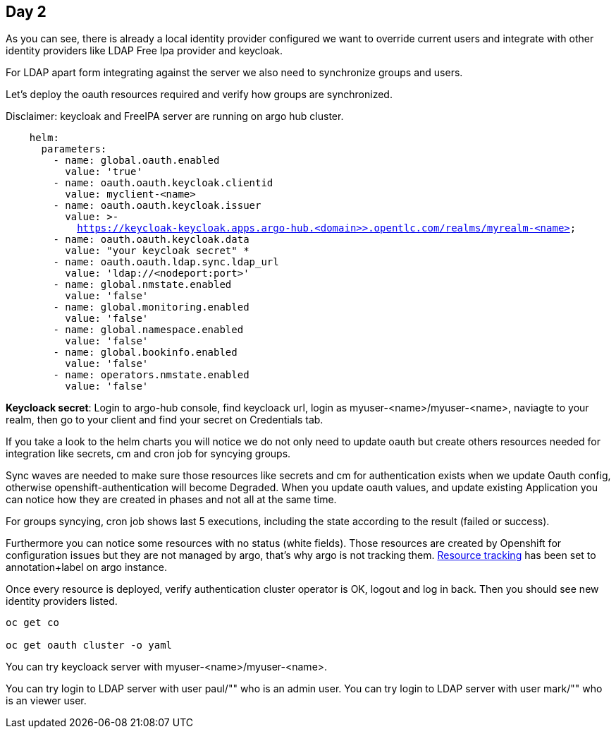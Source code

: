 == Day 2

As you can see, there is already a local identity provider configured we want to override current users and integrate with other identity providers like LDAP Free Ipa provider and keycloak.

For LDAP apart form integrating against the server we also need to synchronize groups and users.

Let's deploy the oauth resources required and verify how groups are synchronized.

Disclaimer: keycloak and FreeIPA server are running on argo hub cluster.

[.lines_7]
[.console-input]
[source, java,subs="+macros,+attributes"]
----
    helm:
      parameters:
        - name: global.oauth.enabled
          value: 'true'
        - name: oauth.oauth.keycloak.clientid
          value: myclient-<name>
        - name: oauth.oauth.keycloak.issuer
          value: >-
            https://keycloak-keycloak.apps.argo-hub.<domain>>.opentlc.com/realms/myrealm-<name>
        - name: oauth.oauth.keycloak.data
          value: "your keycloak secret" *
        - name: oauth.oauth.ldap.sync.ldap_url
          value: 'ldap://<nodeport:port>'        
        - name: global.nmstate.enabled
          value: 'false'
        - name: global.monitoring.enabled
          value: 'false'     
        - name: global.namespace.enabled
          value: 'false'                         
        - name: global.bookinfo.enabled
          value: 'false'     
        - name: operators.nmstate.enabled
          value: 'false'      
---- 

*Keycloack secret*: Login to argo-hub console, find keycloack url, login as myuser-<name>/myuser-<name>, naviagte to your realm, then go to your client and  find your secret on Credentials tab.

If you take a look to the helm charts you will notice we do not only need to update oauth but create others resources needed for integration like secrets, cm and cron job for syncying groups.

Sync waves are needed to make sure those resources like secrets and cm for authentication exists when we update Oauth config, otherwise openshift-authentication will become Degraded.
When you update oauth values, and update existing Application you can notice how they are created in phases and not all at the same time.

For groups syncying, cron job shows last 5 executions, including the state according to the result (failed or success).

Furthermore you can notice some resources with no status (white fields). Those resources are created by Openshift for configuration issues but they are not managed by argo, that's why argo is not tracking them.
https://argo-cd.readthedocs.io/en/stable/user-guide/resource_tracking/[Resource tracking] has been set to annotation+label on argo instance.

Once every resource is deployed, verify authentication cluster operator is OK, logout and log in back. Then you should see new identity providers listed.

[.lines_7]
[.console-input]
[source, java,subs="+macros,+attributes"]
----
oc get co

oc get oauth cluster -o yaml 
----

You can try keycloack server with myuser-<name>/myuser-<name>.

You can try login to LDAP server with user paul/"" who is an admin user.
You can try login to LDAP server with user mark/"" who is an viewer user.
